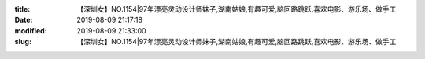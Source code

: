 
:title: 【深圳女】NO.1154|97年漂亮灵动设计师妹子,湖南姑娘,有趣可爱,脑回路跳跃,喜欢电影、游乐场、做手工
:date: 2019-08-09 21:17:18
:modified: 2019-08-09 21:33:00
:slug: 【深圳女】NO.1154|97年漂亮灵动设计师妹子,湖南姑娘,有趣可爱,脑回路跳跃,喜欢电影、游乐场、做手工


.. raw:: html
    :file: html/【深圳女】NO.1154|97年漂亮灵动设计师妹子,湖南姑娘,有趣可爱,脑回路跳跃,喜欢电影、游乐场、做手工.html
